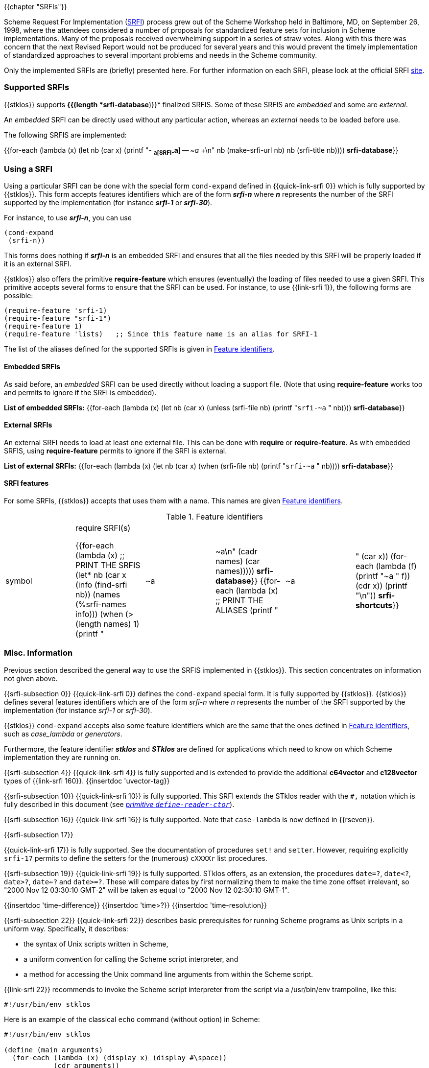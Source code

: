 //  SPDX-License-Identifier: GFDL-1.3-or-later
//
//  Copyright © 2000-2024 Erick Gallesio <eg@stklos.net>
//
//           Author: Erick Gallesio [eg@unice.fr]
//    Creation date: 26-Nov-2000 18:19 (eg)

{{chapter "SRFIs"}}

((("SRFI")))
Scheme Request For Implementation (http://srfi.schemers.org[SRFI])
process grew out of the Scheme Workshop held
in Baltimore, MD, on September 26, 1998, where the attendees considered a
number of proposals for standardized feature sets for inclusion in Scheme
implementations. Many of the proposals received overwhelming support in a
series of straw votes. Along with this there was concern that the next Revised
Report would not be produced for several years and this would prevent the
timely implementation of standardized approaches to several important problems
and needs in the Scheme community.


Only the implemented SRFIs are (briefly) presented here. For further
information on each SRFI, please look at the official
SRFI http://srfi.schemers.org[site].


=== Supported SRFIs

{{stklos}} supports *{{(length *srfi-database*)}}* finalized SRFIS.
Some of these SRFIS are _embedded_ and some are _external_.

An _embedded_ SRFI can be directly used without any particular action,
whereas an _external_ needs to be loaded before use.

The following SRFIS are implemented:
[.small]
{{for-each (lambda (x)
             (let ((nb (car x)))
              (printf "+-+ (((SRFI-~a))) *~a[SRFI-~a]* -- _~a_ +\n"
                     nb  (make-srfi-url nb) nb (srfi-title nb))))
            *srfi-database*}}


=== Using a SRFI
Using a particular SRFI can be done with the special form
`cond-expand` defined in {{quick-link-srfi 0}} which is fully supported
by {{stklos}}. This form accepts features identifiers which are of the
form *_srfi-n_* where *_n_* represents the number of the SRFI
supported by the implementation (for instance *_srfi-1_* or
*_srfi-30_*).

For instance, to use *_srfi-n_*, you can use
```scheme
(cond-expand
 (srfi-n))
```


This forms does nothing if *_srfi-n_* is an embedded SRFI and ensures that all
the files needed by this SRFI will be properly loaded if it is an external
SRFI.

{{stklos}} also offers the primitive *require-feature* which ensures
(eventually) the loading of files needed to use a given SRFI. This primitive
accepts several forms to ensure that the SRFI can be used.  For instance, to
use {{link-srfi 1}}, the following forms are possible:

```scheme
(require-feature 'srfi-1)
(require-feature "srfi-1")
(require-feature 1)
(require-feature 'lists)   ;; Since this feature name is an alias for SRFI-1
```

The list of the aliases defined for the supported SRFIs is given in
<<feature_identifiers>>.



==== Embedded SRFIs
As said before, an _embedded_ SRFI can be used directly without loading a
support file. (Note that using *require-feature* works too
and permits to ignore if the SRFI is embedded).

*List of embedded SRFIs:*
 {{for-each (lambda (x)
             (let ((nb (car x)))
               (unless (srfi-file nb)
                 (printf "``srfi-~a`` " nb))))
            *srfi-database*}}


==== External SRFIs

An external SRFI needs to load at least one external file. This can be done
with *require* or *require-feature*. As with embedded SRFIS, using
*require-feature* permits to ignore if the SRFI is external.

*List of external SRFIs:*
{{for-each (lambda (x)
             (let ((nb (car x)))
               (when (srfi-file nb)
                 (printf "``srfi-~a`` " nb))))
            *srfi-database*}}


==== SRFI features
For some SRFIs, {{stklos}} accepts that uses them with a name. This names
are given <<feature_identifiers>>.

[#feature_identifiers]
.Feature identifiers
[.small]
|====
|symbol| require SRFI(s)

{{for-each (lambda (x)                              ;; PRINT THE SRFIS
             (let* ((nb    (car x))
                    (info  (find-srfi nb))
                    (names (%srfi-names info)))
                (when (> (length names) 1)
                  (printf "| ~a | ~a\n" (cadr names) (car names)))))
           *srfi-database*}}
{{for-each (lambda (x)                              ;; PRINT THE ALIASES
             (printf "|~a |" (car x))
             (for-each (lambda (f) (printf "~a " f)) (cdr x))
             (printf "\n"))
           *srfi-shortcuts*}}
|====


=== Misc. Information
//desactivate numbering
:sectnums!:
Previous section described the general way to use the SRFIS implemented in
{{stklos}}.  This section concentrates on information not given above.

// **** SRFI-0
{{srfi-subsection 0}}
{{quick-link-srfi 0}} defines the `cond-expand` special form. It is fully
supported by {{stklos}}. {{stklos}} defines several features identifiers which
are of the form _srfi-n_ where _n_ represents the number of the SRFI
supported by the implementation (for instance _srfi-1_ or _srfi-30_).

{{stklos}} `cond-expand` accepts also some feature identifiers which are the
same that the ones defined in <<feature_identifiers>>, such as
_case_lambda_ or _generators_.

Furthermore, the feature identifier *_stklos_* and *_STklos_* are defined for
applications which need to know on which Scheme implementation they are
running on.

// **** SRFI-4
{{srfi-subsection 4}}
(((SRFI-160")))
{{quick-link-srfi 4}} is fully supported and is extended to provide the
additional *c64vector* and *c128vector* types of {{link-srfi 160}}.
{{insertdoc 'uvector-tag}}


// **** SRFI-10
{{srfi-subsection 10}}
((("define-reader-ctor")))
{{quick-link-srfi 10}} is fully supported. This SRFI extends the
STklos reader with the `#,` notation which is fully described in
this document (see _<<readerctor, primitive `define-reader-ctor`>>_).


// **** SRFI-16
{{srfi-subsection 16}}
((("procedure")))
((("case-lambda")))
{{quick-link-srfi 16}} is fully supported. Note that `case-lambda` is now defined in {{rseven}}.



// **** SRFI-17
{{srfi-subsection 17}}
[#setter]
((("assignment")))
((("set!")))
((("setter")))
{{quick-link-srfi 17}} is fully supported. See the documentation of procedures `set!`
and `setter`. However, requiring explicitly `srfi-17` permits
to define the setters for the (numerous) `cXXXXr` list procedures.


// **** SRFI-19
{{srfi-subsection 19}}
((("time")))
{{quick-link-srfi 19}} is fully supported. STklos offers, as an extension,
the procedures `date=?`, `date<?`, `date>?`, `date<=?` and `date>=?`. These
will compare dates by first normalizing them to make the time zone offset
irrelevant, so "2000 Nov 12 03:30:10 GMT-2" will be taken as equal to
"2000 Nov 12 02:30:10 GMT-1".

{{insertdoc 'time-difference}}
{{insertdoc 'time>?}}
{{insertdoc 'time-resolution}}




// **** SRFI-22
{{srfi-subsection 22}}
((("script files")))
{{quick-link-srfi 22}} describes basic prerequisites for running Scheme
programs as Unix scripts in a uniform way. Specifically, it describes:

* the syntax of Unix scripts written in Scheme,
* a uniform convention for calling the Scheme script interpreter, and
* a method for accessing the Unix command line arguments from within the
  Scheme script.

{{link-srfi 22}}  recommends to invoke the Scheme script interpreter from the
script via a /usr/bin/env trampoline, like this:

```
#!/usr/bin/env stklos
```

Here is an example of the classical `echo` command (without option) in Scheme:


```scheme
#!/usr/bin/env stklos

(define (main arguments)
  (for-each (lambda (x) (display x) (display #\space))
            (cdr arguments))
  (newline)
  0)
```


// **** SRFI-23
{{srfi-subsection 23}}
((("error")))
{{quick-link-srfi 23}} is fully supported.  Note that the {{stklos}} *error*
is more general than the one defined in SRFI-23.



// **** SRFI-25
{{srfi-subsection 25}}
((("arrays")))
{{stklos}} implements the arrays of {{quick-link-srfi 25}}. All the
forms defined in the SRFI are implemented in {{stklos}}, but some other
functions, not present in the SRFI, are documented here.

{{insertdoc 'shape?}}
{{insertdoc 'shared-array?}}
{{insertdoc 'shape-for-each}}
{{insertdoc 'share-nths}}
{{insertdoc 'share-column}}
{{insertdoc 'share-row}}
{{insertdoc 'share-array/origin}}
{{insertdoc 'array-copy+share}}
{{insertdoc 'array-size}}
{{insertdoc 'array-shape}}
{{insertdoc 'array->list}}
{{insertdoc 'array->vector}}
{{insertdoc 'array-length}}
{{insertdoc 'array-map}}
{{insertdoc 'array-map!}}
{{insertdoc 'array-append}}
{{insertdoc 'array-share-count}}
{{insertdoc 'array-copy}}
{{insertdoc 'array-for-each-index}}
{{insertdoc 'tabulate-array}}
{{insertdoc 'array-retabulate!}}
{{insertdoc 'transpose}}


// **** SRFI-27
{{srfi-subsection 27}}
((("random-integer")))
((("random-real")))
{{quick-link-srfi 27}} is fully supported. Using primitives
`random-integer` or `random-real` automatically load this SRFI.


// **** SRFI-28
{{srfi-subsection 28}}
((("format")))
{{quick-link-srfi 28}} is fully supported. Note that {{stklos}} `format`
is more general than the one defined this SRFI.


// **** SRFI-35
{{srfi-subsection 35}}
(((conditions)))
{{quick-link-srfi 35}} is fully supported.
See _<<doc_predefined_conditions>>_ for the predefined conditions
and when it is required to load this file.

Furthermore, this SRFI exports also the helper syntax `define-new-error`:
{{insertdoc 'define-new-error}}



// **** SRFI-36
{{srfi-subsection 36}}
(((conditions, IO)))
{{quick-link-srfi 36}} is fully supported.  See _<<doc_predefined_conditions>>_
Conditions) for the predefined conditions and when it is required to
load this file.


// **** SRFI-55
{{srfi-subsection 55}}
((("require-extension")))
{{quick-link-srfi 55}} is fully supported. Furthermore, {{stklos}}
also accepts the symbols defined in <<feature_identifiers>>
in a _require-extension_ clause.


// **** SRFI-69
{{srfi-subsection 69}}
(((Hash table)))
{{quick-link-srfi 69}} is fully supported. Note that the default
comparison function in {{stklos}} is `eq?` whereas it is `equal?` for
the SRFI. Furthermore the hash functions defined in the SRFI are not
defined by default in {{stklos}}. To have a fully compliant SRFI-69
behaviour, you need use a `require-feature` in your code.


// **** SRFI-88
{{srfi-subsection 88}}
{{quick-link-srfi 88}} is fully
supported. The only difference between the keywords defined in the
SRFI document and the {{stklos}} keywords is on the zero-length
keyword: For {{stklos}}, `:` is equivalent to the keyword `#:||`,
whereas the SRFI considers that `:` is not a keyword but a symbol.

NOTE: To obtain the symbol `:` in {{stklos}}, you must use `|:|`.


// **** SRFI-116
{{srfi-subsection 116}}
((("immutable lists")))
{{stklos}} implements the arrays of {{quick-link-srfi 116}}.

{{insertdoc 'ipair}}
{{insertdoc 'ilist}}
{{insertdoc 'xipair}}
{{insertdoc 'ipair*}}
{{insertdoc 'make-ilist}}
{{insertdoc 'ilist-tabulate}}
{{insertdoc 'ilist-copy}}
{{insertdoc 'iiota}}

{{insertdoc 'icdr}}
{{insertdoc 'ipair?}}
{{insertdoc 'ilist?}}
{{insertdoc 'dotted-ilist?}}
{{insertdoc 'not-ipair?}}
{{insertdoc 'null-ilist?}}
{{insertdoc 'ilist=}}
{{insertdoc 'list-immutable!}}

{{insertdoc 'itenth}}
{{insertdoc 'icar+icdr}}
{{insertdoc 'ilist-tail}}

{{insertdoc 'idrop-right}}
{{insertdoc 'isplit-at}}
{{insertdoc 'last-ipair}}

{{insertdoc 'ilength}}
{{insertdoc 'iappend}}
{{insertdoc 'iconcatenate}}
{{insertdoc 'ireverse}}
{{insertdoc 'iappend-reverse}}
{{insertdoc 'izip}}
{{insertdoc 'iunzip5}}
{{insertdoc 'icount}}

{{insertdoc 'imap}}
{{insertdoc 'ifor-each}}
{{insertdoc 'ifold}}
{{insertdoc 'iunfold}}
{{insertdoc 'ipair-fold}}
{{insertdoc 'ireduce}}
{{insertdoc 'ifold-right}}
{{insertdoc 'iunfold-right}}
{{insertdoc 'ipair-fold-right}}
{{insertdoc 'ireduce-right}}
{{insertdoc 'iappend-map}}
{{insertdoc 'ipair-for-each}}
{{insertdoc 'ifilter-map}}
{{insertdoc 'imap-in-order}}

{{insertdoc 'ifilter}}
{{insertdoc 'ipartition}}
{{insertdoc 'iremove}}

{{insertdoc 'imemv}}
{{insertdoc 'ifind}}
{{insertdoc 'ifind-tail}}
{{insertdoc 'iany}}
{{insertdoc 'ievery}}
{{insertdoc 'ilist-index}}
{{insertdoc 'itake-while}}
{{insertdoc 'idrop-while}}
{{insertdoc 'ibreak}}

{{insertdoc 'idelete}}
{{insertdoc 'ialist-cons}}
{{insertdoc 'idelete-duplicates}}

{{insertdoc 'iassv}}
{{insertdoc 'ialist-delete}}

{{insertdoc 'replace-icdr}}

{{insertdoc 'ilist->list}}
{{insertdoc 'ipair->pair}}
{{insertdoc 'itree->tree}}
{{insertdoc 'gtree->tree}}

{{insertdoc 'iapply}}




// **** SRFI-138
{{srfi-subsection 138}}
(((stklos-compile)))
{{quick-link-srfi 138}} is fully supported.  The `stklos-compile`
program conforms to SRFI 138, accepting all the required command line
options.

The -D x flag of `stklos-compile` will define a feature named `x` for
use with `cond-expand` in the compiled code only. It will not include
`x` in the features list of the runtime.


// **** SRFI-145
{{srfi-subsection 145}}
(((assume)))
{{quick-link-srfi 145}} is fully supported. See the
_<<assume,`assume` special form>>_.


// **** SRFI-169
{{srfi-subsection 169}}
(((number, underscore)))
(((number)))
(((underscore)))
{{quick-link-srfi 169}} is fully supported. See _<<srfi169, parameter `accept-srfi-169-numbers`>>_ to eventually forbid the usage of
underscores in numbers.


// **** SRFI-216
{{srfi-subsection 216}}
(((SICP)))
{{quick-link-srfi 216}} is fully supported. However, it defines the constant `stream-null` and the predicate
`stream-null?` which are incompatible with the ones defined in the `(stream primitive)` library used by
{{quick-link-srfi 41}} or {{quick-link-srfi 221}}. Prefix the imported symbols of this SRFI, if you plan to
use it with one of the previous libraries.

// **** SRFI-230
{{srfi-subsection 230}}

{{quick-link-srfi 238}} is fully supported if {{stklos}} was compiled
with Posix threads. If {{stklos}} was compiled without thread support,
the module `(srfi 230)` is defined, but it exports nothing.


// **** SRFI-238
{{srfi-subsection 238}}

{{quick-link-srfi 238}} is fully supported. Furthermore, {{stklos}}
adds the functions `codeset-list` and `make-codeset`.

{{insertdoc 'codeset-list}}
{{insertdoc 'make-codeset}}


:sectnums:
